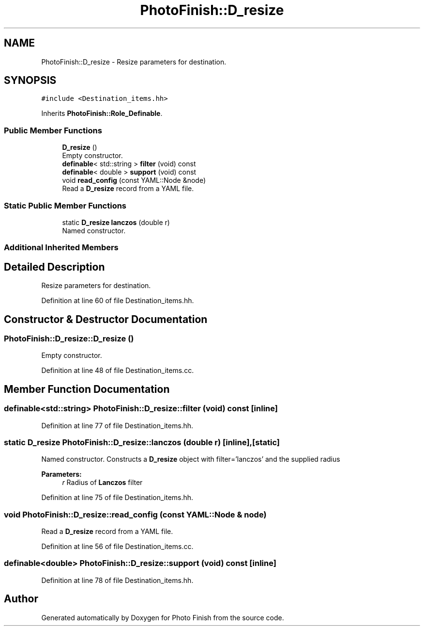 .TH "PhotoFinish::D_resize" 3 "Mon Mar 6 2017" "Version 1" "Photo Finish" \" -*- nroff -*-
.ad l
.nh
.SH NAME
PhotoFinish::D_resize \- Resize parameters for destination\&.  

.SH SYNOPSIS
.br
.PP
.PP
\fC#include <Destination_items\&.hh>\fP
.PP
Inherits \fBPhotoFinish::Role_Definable\fP\&.
.SS "Public Member Functions"

.in +1c
.ti -1c
.RI "\fBD_resize\fP ()"
.br
.RI "Empty constructor\&. "
.ti -1c
.RI "\fBdefinable\fP< std::string > \fBfilter\fP (void) const"
.br
.ti -1c
.RI "\fBdefinable\fP< double > \fBsupport\fP (void) const"
.br
.ti -1c
.RI "void \fBread_config\fP (const YAML::Node &node)"
.br
.RI "Read a \fBD_resize\fP record from a YAML file\&. "
.in -1c
.SS "Static Public Member Functions"

.in +1c
.ti -1c
.RI "static \fBD_resize\fP \fBlanczos\fP (double r)"
.br
.RI "Named constructor\&. "
.in -1c
.SS "Additional Inherited Members"
.SH "Detailed Description"
.PP 
Resize parameters for destination\&. 
.PP
Definition at line 60 of file Destination_items\&.hh\&.
.SH "Constructor & Destructor Documentation"
.PP 
.SS "PhotoFinish::D_resize::D_resize ()"

.PP
Empty constructor\&. 
.PP
Definition at line 48 of file Destination_items\&.cc\&.
.SH "Member Function Documentation"
.PP 
.SS "\fBdefinable\fP<std::string> PhotoFinish::D_resize::filter (void) const\fC [inline]\fP"

.PP
Definition at line 77 of file Destination_items\&.hh\&.
.SS "static \fBD_resize\fP PhotoFinish::D_resize::lanczos (double r)\fC [inline]\fP, \fC [static]\fP"

.PP
Named constructor\&. Constructs a \fBD_resize\fP object with filter='lanczos' and the supplied radius 
.PP
\fBParameters:\fP
.RS 4
\fIr\fP Radius of \fBLanczos\fP filter 
.RE
.PP

.PP
Definition at line 75 of file Destination_items\&.hh\&.
.SS "void PhotoFinish::D_resize::read_config (const YAML::Node & node)"

.PP
Read a \fBD_resize\fP record from a YAML file\&. 
.PP
Definition at line 56 of file Destination_items\&.cc\&.
.SS "\fBdefinable\fP<double> PhotoFinish::D_resize::support (void) const\fC [inline]\fP"

.PP
Definition at line 78 of file Destination_items\&.hh\&.

.SH "Author"
.PP 
Generated automatically by Doxygen for Photo Finish from the source code\&.

